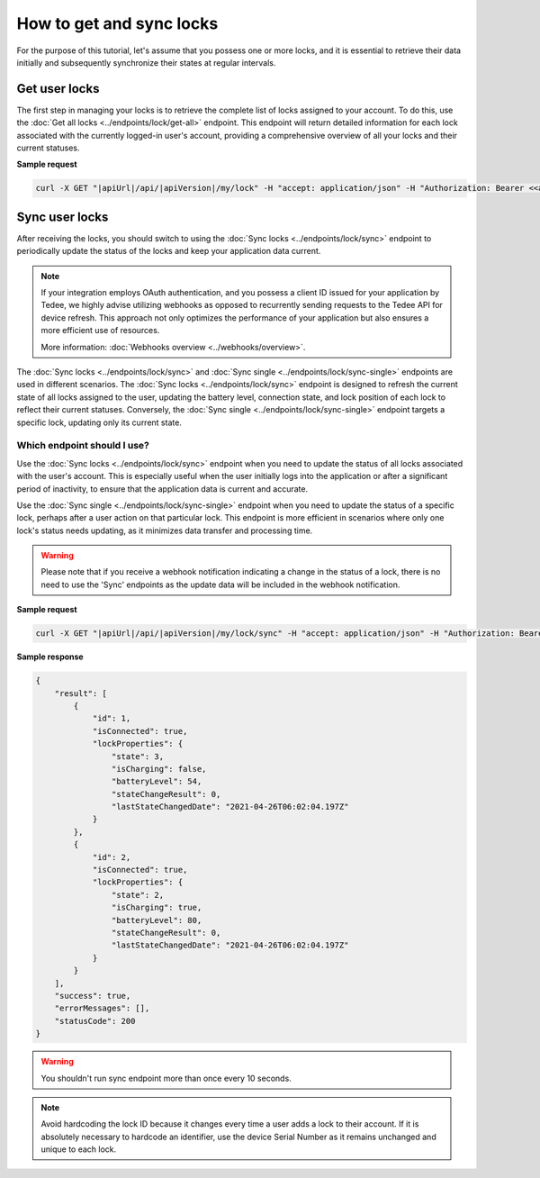 How to get and sync locks
=========================

For the purpose of this tutorial, let's assume that you possess one or more locks, and it is essential to retrieve their data initially and subsequently synchronize their states at regular intervals.

Get user locks
---------------------

The first step in managing your locks is to retrieve the complete list of locks assigned to your account.
To do this, use the :doc:`Get all locks <../endpoints/lock/get-all>` endpoint.
This endpoint will return detailed information for each lock associated with the currently logged-in user's account, providing a comprehensive overview of all your locks and their current statuses.

**Sample request**

.. code-block:: sh

    curl -X GET "|apiUrl|/api/|apiVersion|/my/lock" -H "accept: application/json" -H "Authorization: Bearer <<access token>>"


Sync user locks
-----------------------

After receiving the locks, you should switch to using the :doc:`Sync locks <../endpoints/lock/sync>` endpoint to periodically update the status of the locks and keep your application data current.

.. note::
    If your integration employs OAuth authentication, and you possess a client ID issued for your application by Tedee, we highly advise utilizing webhooks as opposed to recurrently sending requests to the Tedee API for device refresh.
    This approach not only optimizes the performance of your application but also ensures a more efficient use of resources.
    
    More information: :doc:`Webhooks overview <../webhooks/overview>`.
    
The :doc:`Sync locks <../endpoints/lock/sync>` and :doc:`Sync single <../endpoints/lock/sync-single>` endpoints are used in different scenarios.
The :doc:`Sync locks <../endpoints/lock/sync>` endpoint is designed to refresh the current state of all locks assigned to the user, updating the battery level, connection state, and lock position of each lock to reflect their current statuses.
Conversely, the :doc:`Sync single <../endpoints/lock/sync-single>` endpoint targets a specific lock, updating only its current state.

Which endpoint should I use?
^^^^^^^^^^^^^^^^^^^^^^^^^^^^

Use the :doc:`Sync locks <../endpoints/lock/sync>` endpoint when you need to update the status of all locks associated with the user's account. This is especially useful when the user initially logs into the application or after a significant period of inactivity, to ensure that the application data is current and accurate.

Use the :doc:`Sync single <../endpoints/lock/sync-single>` endpoint when you need to update the status of a specific lock, perhaps after a user action on that particular lock. This endpoint is more efficient in scenarios where only one lock's status needs updating, as it minimizes data transfer and processing time.

.. warning::
    Please note that if you receive a webhook notification indicating a change in the status of a lock, there is no need to use the 'Sync' endpoints as the update data will be included in the webhook notification.    

**Sample request**

.. code-block:: sh

    curl -X GET "|apiUrl|/api/|apiVersion|/my/lock/sync" -H "accept: application/json" -H "Authorization: Bearer <<access token>>"

**Sample response**

.. code-block:: js

    {
        "result": [
            {
                "id": 1,
                "isConnected": true,
                "lockProperties": {
                    "state": 3,
                    "isCharging": false,
                    "batteryLevel": 54,
                    "stateChangeResult": 0,
                    "lastStateChangedDate": "2021-04-26T06:02:04.197Z"
                }
            },            
            {
                "id": 2,
                "isConnected": true,
                "lockProperties": {
                    "state": 2,
                    "isCharging": true,
                    "batteryLevel": 80,
                    "stateChangeResult": 0,
                    "lastStateChangedDate": "2021-04-26T06:02:04.197Z"
                }
            }
        ],
        "success": true,
        "errorMessages": [],
        "statusCode": 200
    }

.. warning::

    You shouldn't run sync endpoint more than once every 10 seconds.

.. note::
    Avoid hardcoding the lock ID because it changes every time a user adds a lock to their account.
    If it is absolutely necessary to hardcode an identifier, use the device Serial Number as it remains unchanged and unique to each lock.